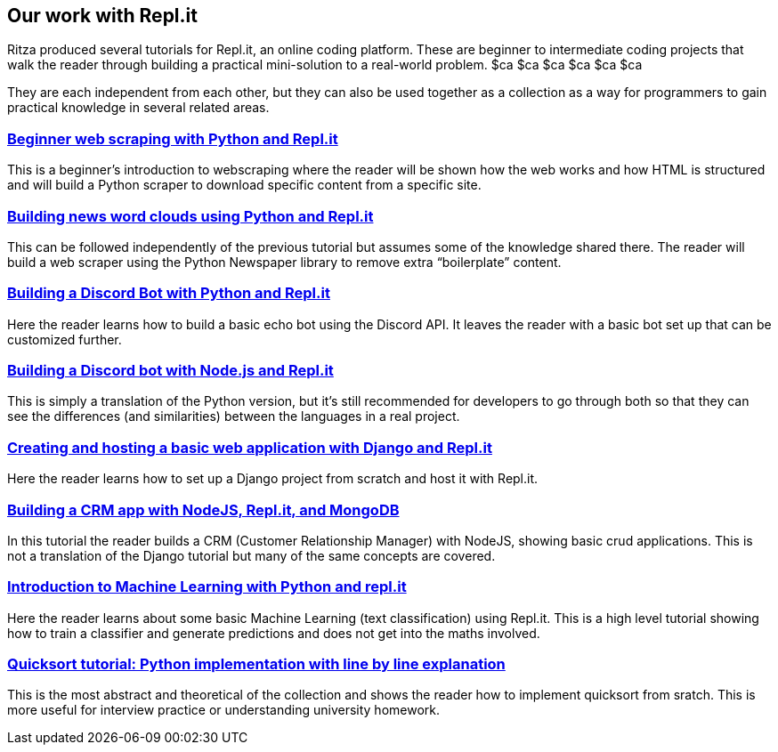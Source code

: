 == Our work with Repl.it

Ritza produced several tutorials for Repl.it, an online coding platform.
These are beginner to intermediate coding projects that walk the reader
through building a practical mini-solution to a real-world problem. $ca
$ca $ca $ca $ca $ca

They are each independent from each other, but they can also be used
together as a collection as a way for programmers to gain practical
knowledge in several related areas.

=== link:beginner-web-scraping-with-python-and-repl-it[Beginner web scraping with Python and Repl.it]

This is a beginner’s introduction to webscraping where the reader will
be shown how the web works and how HTML is structured and will build a
Python scraper to download specific content from a specific site.

=== link:building-news-word-clouds-using-python-and-repl-it[Building news word clouds using Python and Repl.it]

This can be followed independently of the previous tutorial but assumes
some of the knowledge shared there. The reader will build a web scraper
using the Python Newspaper library to remove extra "`boilerplate`"
content.

=== link:building-a-discord-bot-with-python-and-repl-it[Building a Discord Bot with Python and Repl.it]

Here the reader learns how to build a basic echo bot using the Discord
API. It leaves the reader with a basic bot set up that can be customized
further.

=== link:building-a-discord-bot-with-node-and-repl-it[Building a Discord bot with Node.js and Repl.it]

This is simply a translation of the Python version, but it’s still
recommended for developers to go through both so that they can see the
differences (and similarities) between the languages in a real project.

=== link:creating-and-hosting-a-basic-django-application-with-django-and-repl-it[Creating and hosting a basic web application with Django and Repl.it]

Here the reader learns how to set up a Django project from scratch and
host it with Repl.it.

=== link:building-a-crm-app-with-nodejs-repl-it-and-mongo-db[Building a CRM app with NodeJS, Repl.it, and MongoDB]

In this tutorial the reader builds a CRM (Customer Relationship Manager)
with NodeJS, showing basic crud applications. This is not a translation
of the Django tutorial but many of the same concepts are covered.

=== link:introduction-to-machine-learning-with-python-and-repl-it[Introduction to Machine Learning with Python and repl.it]

Here the reader learns about some basic Machine Learning (text
classification) using Repl.it. This is a high level tutorial showing how
to train a classifier and generate predictions and does not get into the
maths involved.

=== link:quicksort-tutorial-python-implementation-with-line-by-line-explanation[Quicksort tutorial: Python implementation with line by line explanation]

This is the most abstract and theoretical of the collection and shows
the reader how to implement quicksort from sratch. This is more useful
for interview practice or understanding university homework.
